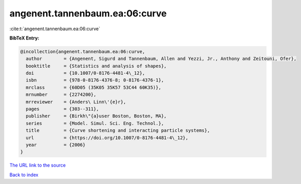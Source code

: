 angenent.tannenbaum.ea:06:curve
===============================

:cite:t:`angenent.tannenbaum.ea:06:curve`

**BibTeX Entry:**

.. code-block:: bibtex

   @incollection{angenent.tannenbaum.ea:06:curve,
     author        = {Angenent, Sigurd and Tannenbaum, Allen and Yezzi, Jr., Anthony and Zeitouni, Ofer},
     booktitle     = {Statistics and analysis of shapes},
     doi           = {10.1007/0-8176-4481-4\_12},
     isbn          = {978-0-8176-4376-8; 0-8176-4376-1},
     mrclass       = {60D05 (35K05 35K57 53C44 60K35)},
     mrnumber      = {2274200},
     mrreviewer    = {Anders\ Linn\'{e}r},
     pages         = {303--311},
     publisher     = {Birkh\"{a}user Boston, Boston, MA},
     series        = {Model. Simul. Sci. Eng. Technol.},
     title         = {Curve shortening and interacting particle systems},
     url           = {https://doi.org/10.1007/0-8176-4481-4\_12},
     year          = {2006}
   }
`The URL link to the source <https://doi.org/10.1007/0-8176-4481-4\_12>`_


`Back to index <../By-Cite-Keys.html>`_
